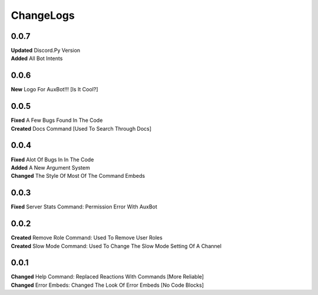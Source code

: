 ChangeLogs
==========

.. ChangeLog::
	Please note that just becuase their is downtime does not mean it is a bad thing, most of the time it is for upgrade purposes and for protecting your data.

0.0.7
-----
| **Updated** Discord.Py Version
| **Added** All Bot Intents

0.0.6
-----
| **New** Logo For AuxBot!!! [Is It Cool?]

0.0.5
-----
| **Fixed** A Few Bugs Found In The Code
| **Created** Docs Command [Used To Search Through Docs]

0.0.4
-----
| **Fixed** Alot Of Bugs In In The Code
| **Added** A New Argument System
| **Changed** The Style Of Most Of The Command Embeds

0.0.3
-----
| **Fixed** Server Stats Command: Permission Error With AuxBot

0.0.2
-----
| **Created** Remove Role Command: Used To Remove User Roles
| **Created** Slow Mode Command: Used To Change The Slow Mode Setting Of A Channel

0.0.1
-----
| **Changed** Help Command: Replaced Reactions With Commands [More Reliable]
| **Changed** Error Embeds: Changed The Look Of Error Embeds [No Code Blocks]
